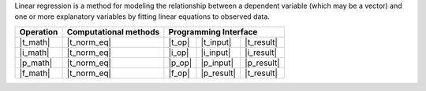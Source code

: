.. ******************************************************************************
.. * Copyright 2024 Intel Corporation
.. *
.. * Licensed under the Apache License, Version 2.0 (the "License");
.. * you may not use this file except in compliance with the License.
.. * You may obtain a copy of the License at
.. *
.. *     http://www.apache.org/licenses/LICENSE-2.0
.. *
.. * Unless required by applicable law or agreed to in writing, software
.. * distributed under the License is distributed on an "AS IS" BASIS,
.. * WITHOUT WARRANTIES OR CONDITIONS OF ANY KIND, either express or implied.
.. * See the License for the specific language governing permissions and
.. * limitations under the License.
.. *******************************************************************************/

Linear regression is a method for modeling the relationship between a dependent variable (which may be a vector) and one 
or more explanatory variables by fitting linear equations to observed data.

.. |t_math| replace:: :ref:`Training <linreg_t_math>`
.. |t_norm_eq| replace:: :ref:`norm_eq <norm_eq>`
.. |t_input| replace:: :ref:`train_input <linreg_t_api_input>`
.. |t_result| replace:: :ref:`train_result <linreg_t_api_result>`
.. |t_op| replace:: :ref:`train(...) <linreg_t_api>`

.. |i_math| replace:: :ref:`Inference <linreg_i_math>`
.. |i_input| replace:: :ref:`infer_input <linreg_i_api_input>`
.. |i_result| replace:: :ref:`infer_result <linreg_i_api_result>`
.. |i_op| replace:: :ref:`infer(...) <linreg_i_api>`

.. |p_math| replace:: :ref:`Partial Training <linreg_p_math>`
.. |p_input| replace:: :ref:`partial_train_input <linreg_p_api_input>`
.. |p_result| replace:: :ref:`partial_train_result <linreg_p_api_result>`
.. |p_op| replace:: :ref:`partial_train(...) <linreg_p_api>`

.. |f_math| replace:: :ref:`Finalize Training <linreg_f_math>`
.. |f_op| replace:: :ref:`finalize_train(...) <linreg_f_api>`

=============== =========================== ======== =========== ============
 **Operation**  **Computational methods**     **Programming Interface**
--------------- --------------------------- ---------------------------------
   |t_math|             |t_norm_eq|          |t_op|   |t_input|   |t_result|
   |i_math|             |t_norm_eq|          |i_op|   |i_input|   |i_result|
   |p_math|             |t_norm_eq|          |p_op|   |p_input|   |p_result|
   |f_math|             |t_norm_eq|          |f_op|   |p_result|   |t_result|
=============== =========================== ======== =========== ============
